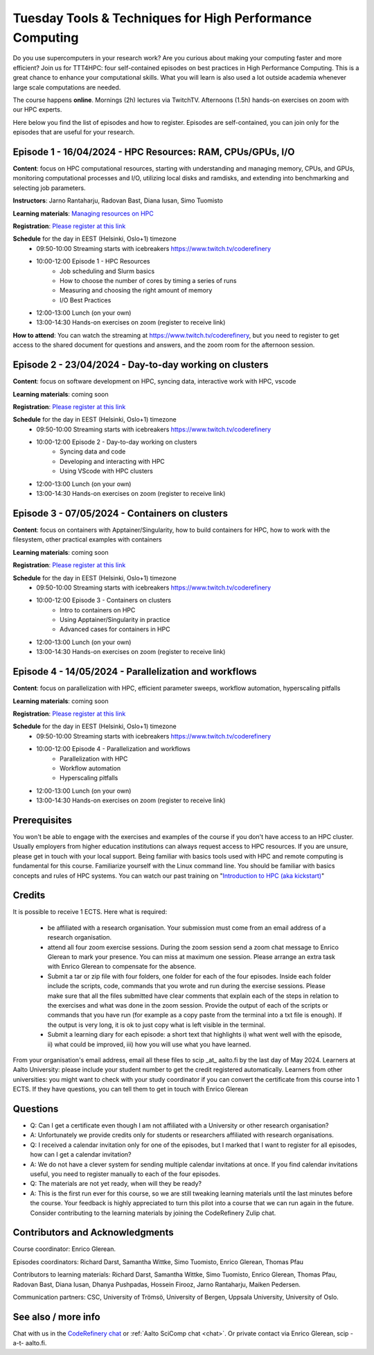 Tuesday Tools & Techniques for High Performance Computing
=========================================================

.. figure:: img/ttt4hpc.png


Do you use supercomputers in your research work? Are you curious about 
making your computing faster and more efficient? Join us for TTT4HPC: 
four self-contained episodes on best practices in High Performance Computing. 
This is a great chance to enhance your computational skills. What you will learn 
is also used a lot outside academia whenever large scale computations are needed.

The course happens **online**. Mornings (2h) lectures via TwitchTV. Afternoons (1.5h) hands-on exercises on zoom with our HPC experts. 

Here below you find the list of episodes and how to register. Episodes are self-contained,
you can join only for the episodes that are useful for your research.


Episode 1 - 16/04/2024 - HPC Resources: RAM, CPUs/GPUs, I/O
-----------------------------------------------------------
**Content**: focus on HPC computational resources, starting with understanding and managing memory, CPUs, and GPUs, monitoring computational processes and I/O, utilizing local disks and ramdisks, and extending into benchmarking and selecting job parameters.

**Instructors**: Jarno Rantaharju, Radovan Bast, Diana Iusan, Simo Tuomisto

**Learning materials**: `Managing resources on HPC <https://coderefinery.github.io/TTT4HPC_resource_management/>`__

**Registration**: `Please register at this link <https://link.webropol.com/ep/ttt4hpc1>`__

**Schedule** for the day in EEST (Helsinki, Oslo+1) timezone
 - 09:50-10:00 Streaming starts with icebreakers https://www.twitch.tv/coderefinery
 - 10:00-12:00 Episode 1 - HPC Resources
    - Job scheduling and Slurm basics
    - How to choose the number of cores by timing a series of runs
    - Measuring and choosing the right amount of memory
    - I/O Best Practices
 - 12:00-13:00 Lunch (on your own)
 - 13:00-14:30 Hands-on exercises on zoom (register to receive link)

**How to attend**: You can watch the streaming at https://www.twitch.tv/coderefinery, but you need to register to get access to the shared document for questions and answers, and the zoom room for the afternoon session.


Episode 2 - 23/04/2024 - Day-to-day working on clusters
-------------------------------------------------------
**Content**: focus on software development on HPC, syncing data, interactive work with HPC, vscode

**Learning materials**: coming soon

**Registration**: `Please register at this link <https://link.webropol.com/ep/ttt4hpc2>`__

**Schedule** for the day in EEST (Helsinki, Oslo+1) timezone
 - 09:50-10:00 Streaming starts with icebreakers https://www.twitch.tv/coderefinery
 - 10:00-12:00 Episode 2 - Day-to-day working on clusters
    - Syncing data and code
    - Developing and interacting with HPC
    - Using VScode with HPC clusters
 - 12:00-13:00 Lunch (on your own)
 - 13:00-14:30 Hands-on exercises on zoom (register to receive link)


Episode 3 - 07/05/2024 - Containers on clusters
-----------------------------------------------
**Content**: focus on containers with Apptainer/Singularity, how to build containers for HPC, how to work with the filesystem, other practical examples with containers

**Learning materials**: coming soon

**Registration**: `Please register at this link <https://link.webropol.com/ep/ttt4hpc3>`__

**Schedule** for the day in EEST (Helsinki, Oslo+1) timezone
 - 09:50-10:00 Streaming starts with icebreakers https://www.twitch.tv/coderefinery
 - 10:00-12:00 Episode 3 - Containers on clusters
    - Intro to containers on HPC
    - Using Apptainer/Singularity in practice
    - Advanced cases for containers in HPC
 - 12:00-13:00 Lunch (on your own)
 - 13:00-14:30 Hands-on exercises on zoom (register to receive link)


Episode 4 - 14/05/2024 - Parallelization and workflows
------------------------------------------------------
**Content**: focus on parallelization with HPC, efficient parameter sweeps, workflow automation, hyperscaling pitfalls

**Learning materials**: coming soon

**Registration**: `Please register at this link <https://link.webropol.com/ep/ttt4hpc4>`__

**Schedule** for the day in EEST (Helsinki, Oslo+1) timezone
 - 09:50-10:00 Streaming starts with icebreakers https://www.twitch.tv/coderefinery
 - 10:00-12:00 Episode 4 - Parallelization and workflows
    - Parallelization with HPC
    - Workflow automation 
    - Hyperscaling pitfalls
 - 12:00-13:00 Lunch (on your own)
 - 13:00-14:30 Hands-on exercises on zoom (register to receive link)


Prerequisites
-------------
You won't be able to engage with the exercises and examples of the course if you don't have access to an HPC cluster. Usually employers from higher education institutions can always request access to HPC resources. If you are unsure, please get in touch with your local support. Being familiar with basics tools used with HPC and remote computing is fundamental for this course. Familiarize yourself with the Linux command line. You should be familiar with basics concepts and rules of HPC systems. You can watch our past training on "`Introduction to HPC (aka kickstart) <https://www.youtube.com/watch?v=dThyrEXfAbM&list=PLZLVmS9rf3nMKR2jMglaN4su3ojWtWMVw>`__"

Credits
-------
It is possible to receive 1 ECTS. Here what is required:


   - be affiliated with a research organisation. Your submission must come from an email address of a research organisation.
   - attend all four zoom exercise sessions. During the zoom session send a zoom chat message to Enrico Glerean to mark your presence. You can miss at maximum one session. Please arrange an extra task with Enrico Glerean to compensate for the absence.
   - Submit a tar or zip file with four folders, one folder for each of the four episodes. Inside each folder include the scripts, code, commands that you wrote and run during the exercise sessions. Please make sure that all the files submitted have clear comments that explain each of the steps in relation to the exercises and what was done in the zoom session. Provide the output of each of the scripts or commands that you have run (for example as a copy paste from the terminal into a txt file is enough). If the output is very long, it is ok to just copy what is left visible in the terminal.
   - Submit a learning diary for each episode: a short text that highlights i) what went well with the episode, ii) what could be improved, iii) how you will use what you have learned. 


From your organisation's email address, email all these files to scip _at_ aalto.fi by the last day of May 2024. Learners at Aalto University: please include your student number to get the credit registered automatically. Learners from other universities: you might want to check with your study coordinator if you can convert the certificate from this course into 1 ECTS. If they have questions, you can tell them to get in touch with Enrico Glerean

Questions
---------
- Q: Can I get a certificate even though I am not affiliated with a University or other research organisation?
- A: Unfortunately we provide credits only for students or researchers affiliated with research organisations.

- Q: I received a calendar invitation only for one of the episodes, but I marked that I want to register for all episodes, how can I get a calendar invitation?
- A: We do not have a clever system for sending multiple calendar invitations at once. If you find calendar invitations useful, you need to register manually to each of the four episodes.

- Q: The materials are not yet ready, when will they be ready?
- A: This is the first run ever for this course, so we are still tweaking learning materials until the last minutes before the course. Your feedback is highly appreciated to turn this pilot into a course that we can run again in the future. Consider contributing to the learning materials by joining the CodeRefinery Zulip chat.


Contributors and Acknowledgments
--------------------------------

Course coordinator: Enrico Glerean.

Episodes coordinators: Richard Darst, Samantha Wittke, Simo Tuomisto, Enrico Glerean, Thomas Pfau

Contributors to learning materials:  Richard Darst, Samantha Wittke, Simo Tuomisto, Enrico Glerean, Thomas Pfau, Radovan Bast, Diana Iusan, Dhanya Pushpadas, Hossein Firooz, Jarno Rantaharju, Maiken Pedersen.

Communication partners: CSC, University of Trömsö, University of Bergen, Uppsala University, University of Oslo.



See also / more info
--------------------
Chat with us in the `CodeRefinery chat
<https://coderefinery.zulipchat.com>`__ or :ref:`Aalto SciComp chat
<chat>`.  Or private contact via
Enrico Glerean, scip -a-t- aalto.fi.

